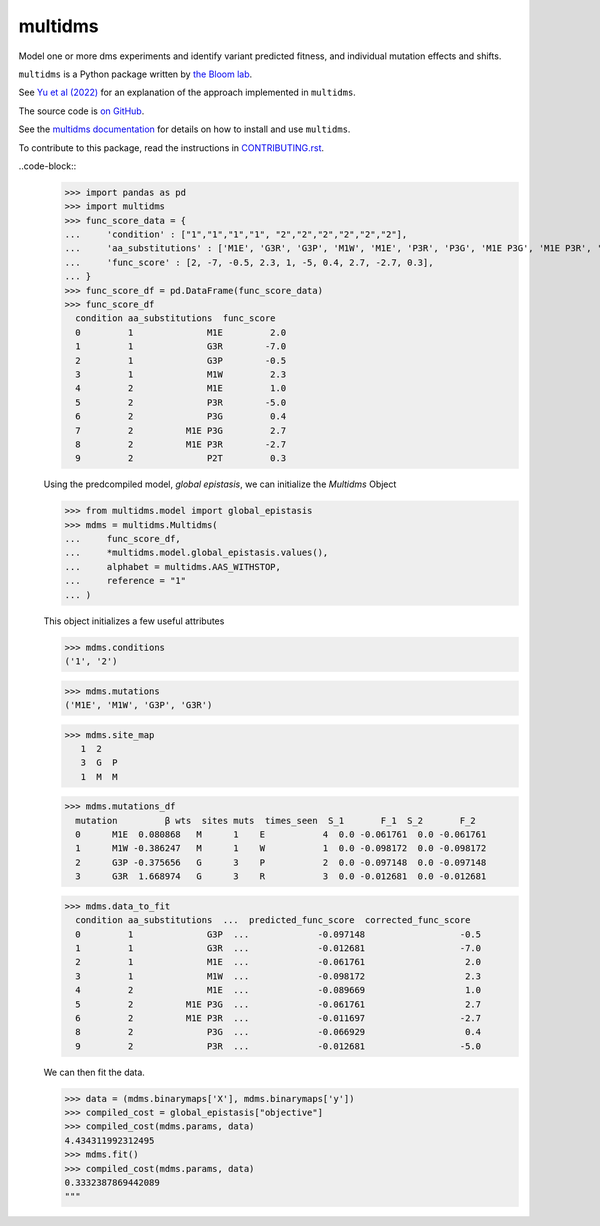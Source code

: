 ===============================
multidms
===============================

.. todo:: code style badge
.. todo:: docker build badge
.. todo:: gh actions build and test
.. todo:: documentation

Model one or more dms experiments
and identify variant predicted fitness, and 
individual mutation effects and shifts.

``multidms`` is a Python package written by `the Bloom lab <https://research.fhcrc.org/bloom/en.html>`_.

See `Yu et al (2022) <https://www.biorxiv.org/content/10.1101/2022.09.17.508366v1>`_ for an explanation of the approach implemented in ``multidms``.

The source code is `on GitHub <https://github.com/matsengrp/multidms>`_.

See the `multidms documentation <https://matsengrp.github.io/multidms>`_ for details on how to install and use ``multidms``.

To contribute to this package, read the instructions in `CONTRIBUTING.rst <CONTRIBUTING.rst>`_.

..code-block::
    >>> import pandas as pd
    >>> import multidms
    >>> func_score_data = {
    ...     'condition' : ["1","1","1","1", "2","2","2","2","2","2"],
    ...     'aa_substitutions' : ['M1E', 'G3R', 'G3P', 'M1W', 'M1E', 'P3R', 'P3G', 'M1E P3G', 'M1E P3R', 'P2T'],
    ...     'func_score' : [2, -7, -0.5, 2.3, 1, -5, 0.4, 2.7, -2.7, 0.3],
    ... }
    >>> func_score_df = pd.DataFrame(func_score_data)
    >>> func_score_df
      condition aa_substitutions  func_score
      0         1              M1E         2.0
      1         1              G3R        -7.0
      2         1              G3P        -0.5
      3         1              M1W         2.3
      4         2              M1E         1.0
      5         2              P3R        -5.0
      6         2              P3G         0.4
      7         2          M1E P3G         2.7
      8         2          M1E P3R        -2.7
      9         2              P2T         0.3


    Using the predcompiled model, `global epistasis`, we can initialize the 
    `Multidms` Object

    >>> from multidms.model import global_epistasis
    >>> mdms = multidms.Multidms(
    ...     func_score_df,
    ...     *multidms.model.global_epistasis.values(),
    ...     alphabet = multidms.AAS_WITHSTOP,
    ...     reference = "1"
    ... )

    This object initializes a few useful attributes

    >>> mdms.conditions
    ('1', '2')

    >>> mdms.mutations
    ('M1E', 'M1W', 'G3P', 'G3R')

    >>> mdms.site_map
       1  2
       3  G  P
       1  M  M

    >>> mdms.mutations_df
      mutation         β wts  sites muts  times_seen  S_1       F_1  S_2       F_2
      0      M1E  0.080868   M      1    E           4  0.0 -0.061761  0.0 -0.061761
      1      M1W -0.386247   M      1    W           1  0.0 -0.098172  0.0 -0.098172
      2      G3P -0.375656   G      3    P           2  0.0 -0.097148  0.0 -0.097148
      3      G3R  1.668974   G      3    R           3  0.0 -0.012681  0.0 -0.012681


    >>> mdms.data_to_fit
      condition aa_substitutions  ...  predicted_func_score  corrected_func_score
      0         1              G3P  ...             -0.097148                  -0.5
      1         1              G3R  ...             -0.012681                  -7.0
      2         1              M1E  ...             -0.061761                   2.0
      3         1              M1W  ...             -0.098172                   2.3
      4         2              M1E  ...             -0.089669                   1.0
      5         2          M1E P3G  ...             -0.061761                   2.7
      6         2          M1E P3R  ...             -0.011697                  -2.7
      8         2              P3G  ...             -0.066929                   0.4
      9         2              P3R  ...             -0.012681                  -5.0


    We can then fit the data.

    >>> data = (mdms.binarymaps['X'], mdms.binarymaps['y'])
    >>> compiled_cost = global_epistasis["objective"]
    >>> compiled_cost(mdms.params, data)
    4.434311992312495
    >>> mdms.fit()
    >>> compiled_cost(mdms.params, data)
    0.3332387869442089
    """
